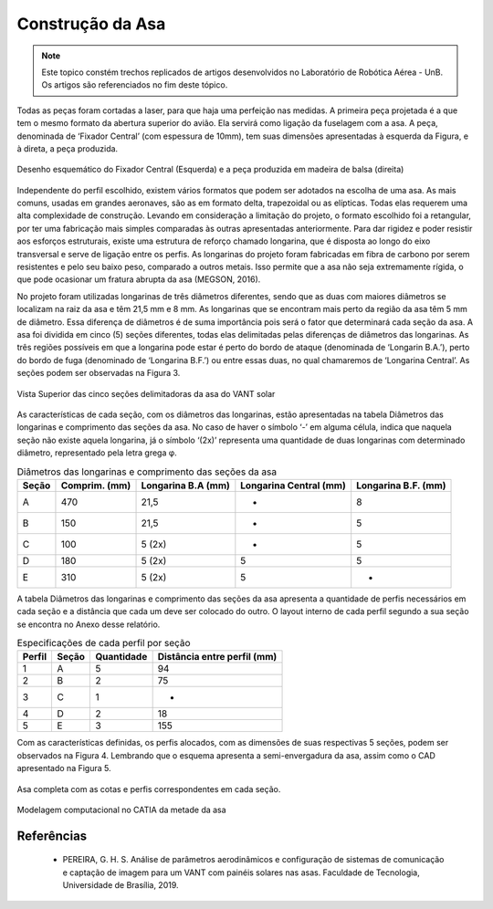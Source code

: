 Construção da Asa
=================


.. Note::
   Este topico constém trechos replicados de artigos desenvolvidos no Laboratório de Robótica Aérea - UnB. Os artigos são referenciados no fim deste tópico.

   

Todas as peças foram cortadas a laser, para que haja uma perfeição nas medidas. A primeira peça projetada é a que tem o mesmo formato da abertura superior do avião. Ela servirá como ligação da fuselagem com a asa. A peça, denominada de ‘Fixador Central’ (com espessura de 10mm), tem suas dimensões apresentadas à esquerda da Figura, e à direta, a peça produzida. 

.. figure:: /img/Aerial/vantsolar/construcao_1.png
   :align: center
   

   Desenho esquemático do Fixador Central (Esquerda) e a peça produzida em madeira de balsa (direita)

Independente do perfil escolhido, existem vários formatos que podem ser adotados na escolha de uma asa. As mais comuns, usadas em grandes aeronaves, são as em formato delta, trapezoidal ou as elípticas. Todas elas requerem uma alta complexidade de construção. Levando em consideração a limitação do projeto, o formato escolhido foi a retangular, por ter uma fabricação mais simples comparadas às outras apresentadas anteriormente. Para dar rigidez e poder resistir aos esforços estruturais, existe uma estrutura de reforço chamado longarina, que é disposta ao longo do eixo transversal e serve de ligação entre os perfis. As longarinas do projeto foram fabricadas em fibra de carbono por serem resistentes e pelo seu baixo peso, comparado a outros metais. Isso permite que a asa não seja extremamente rígida, o que pode ocasionar um fratura abrupta da asa (MEGSON, 2016).

No projeto foram utilizadas longarinas de três diâmetros diferentes, sendo que as duas com maiores diâmetros se localizam na raiz da asa e têm 21,5 mm e 8 mm. As longarinas que se encontram mais perto da região da asa têm 5 mm de diâmetro. Essa diferença de diâmetros é de suma importância pois será o fator que determinará cada seção da asa. A asa foi dividida em cinco (5) seções diferentes, todas elas delimitadas pelas diferenças de diâmetros das longarinas. As três regiões possíveis em que a longarina pode estar é perto do bordo de ataque (denominada de ‘Longarin B.A.’), perto do bordo de fuga (denominado de ‘Longarina B.F.’) ou entre essas duas, no qual chamaremos de ‘Longarina Central’. As seções podem ser observadas na Figura 3.

.. figure:: /img/Aerial/vantsolar/construcao_2.png
   :align: center
   

   Vista Superior das cinco seções delimitadoras da asa do VANT solar

As características de cada seção, com os diâmetros das longarinas, estão apresentadas na tabela Diâmetros das longarinas e comprimento das seções da asa. No caso de haver o símbolo ‘-’ em alguma célula, indica que naquela seção não existe aquela longarina, já o símbolo ‘(2x)’ representa uma quantidade de duas longarinas com determinado diâmetro, representado pela letra grega φ.


.. table:: Diâmetros das longarinas e comprimento das seções da asa

    =====    =================    ==================    ======================     ====================
    Seção     Comprim. (mm)       Longarina B.A (mm)    Longarina Central (mm)      Longarina B.F. (mm)
    =====    =================    ==================    ======================     ====================
    A             470                    21,5                   -                           8
    B             150                    21,5                   -                           5
    C             100                    5 (2x)                 -                           5
    D             180                    5 (2x)                 5                           5
    E             310                    5 (2x)                 5                           -
    =====    =================    ==================    ======================     ====================


A tabela Diâmetros das longarinas e comprimento das seções da asa apresenta a quantidade de perfis necessários em cada seção e a distância que cada um deve ser colocado do outro. O layout interno de cada perfil segundo a sua seção se encontra no Anexo desse relatório.


.. table:: Especificações de cada perfil por seção

    ======    =================    ==================    ===========================
    Perfil     Seção                Quantidade           Distância entre perfil (mm)
    ======    =================    ==================    ===========================
    1             A                    5                  94                        
    2             B                    2                  75                        
    3             C                    1                  -                         
    4             D                    2                  18                        
    5             E                    3                  155                       
    ======    =================    ==================    ===========================



Com as características definidas, os perfis alocados, com as dimensões de suas respectivas 5 seções, podem ser observados na Figura 4. Lembrando que o esquema apresenta a semi-envergadura da asa, assim como o CAD apresentado na Figura 5.

.. figure:: /img/Aerial/vantsolar/construcao_3.png
   :align: center
   

   Asa completa com as cotas e perfis correspondentes em cada seção.

.. figure:: /img/Aerial/vantsolar/construcao_4.png
   :align: center
   

   Modelagem computacional no CATIA da metade da asa

Referências
-----------

  * PEREIRA, G. H. S. Análise de parâmetros aerodinâmicos e configuração de sistemas de comunicação e captação de imagem para um VANT com painéis solares nas asas. Faculdade de Tecnologia, Universidade de Brasília, 2019.